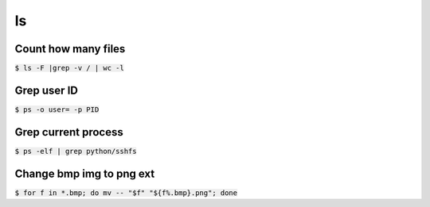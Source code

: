 ls
========

Count how many files
--------
:code:`$ ls -F |grep -v / | wc -l`

Grep user ID
--------
:code:`$ ps -o user= -p PID`

Grep current process
--------
:code:`$ ps -elf | grep python/sshfs`

Change bmp img to png ext
--------
:code:`$ for f in *.bmp; do mv -- "$f" "${f%.bmp}.png"; done`

